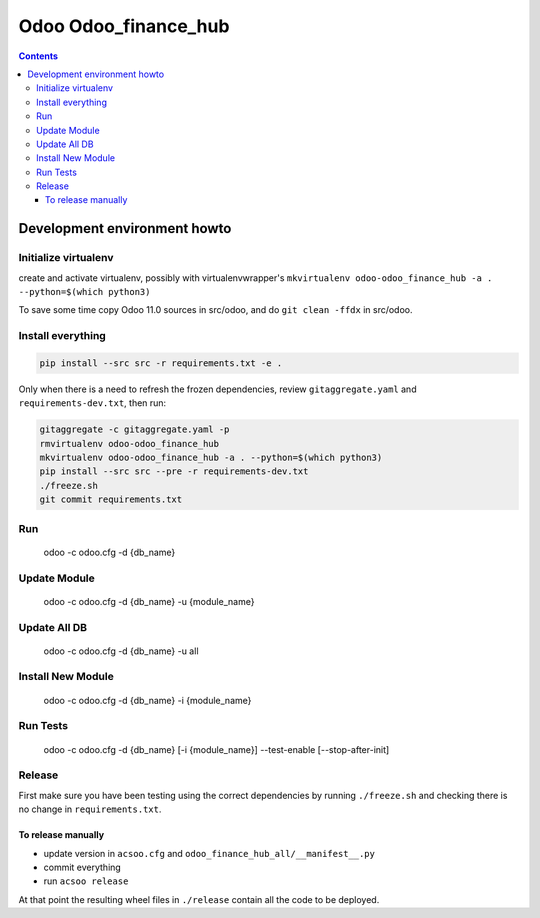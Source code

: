 =====================
Odoo Odoo_finance_hub
=====================

.. contents::

Development environment howto
=============================

Initialize virtualenv
---------------------

create and activate virtualenv, possibly with virtualenvwrapper's
``mkvirtualenv odoo-odoo_finance_hub -a . --python=$(which python3)``

To save some time copy Odoo 11.0 sources in src/odoo,
and do ``git clean -ffdx`` in src/odoo.

Install everything
------------------

.. code:: bash

   pip install --src src -r requirements.txt -e .

Only when there is a need to refresh the frozen dependencies,
review ``gitaggregate.yaml`` and ``requirements-dev.txt``, then
run:

.. code:: bash

   gitaggregate -c gitaggregate.yaml -p
   rmvirtualenv odoo-odoo_finance_hub
   mkvirtualenv odoo-odoo_finance_hub -a . --python=$(which python3)
   pip install --src src --pre -r requirements-dev.txt
   ./freeze.sh
   git commit requirements.txt

Run
---

   odoo -c odoo.cfg -d {db_name}

Update Module
-------------

   odoo -c odoo.cfg -d {db_name} -u {module_name}

Update All DB
-------------

   odoo -c odoo.cfg -d {db_name} -u all

Install New Module
------------------

   odoo -c odoo.cfg -d {db_name} -i {module_name}

Run Tests
---------

   odoo -c odoo.cfg -d {db_name} [-i {module_name}] --test-enable [--stop-after-init]

Release
-------

First make sure you have been testing using the correct dependencies by
running ``./freeze.sh`` and checking there is no change in ``requirements.txt``.

To release manually
...................

- update version in ``acsoo.cfg`` and ``odoo_finance_hub_all/__manifest__.py``
- commit everything
- run ``acsoo release``

At that point the resulting wheel files in ``./release`` contain all the
code to be deployed.
